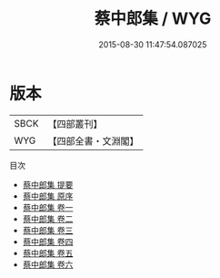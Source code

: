 #+TITLE: 蔡中郎集 / WYG
#+DATE: 2015-08-30 11:47:54.087025
* 版本
 |      SBCK|【四部叢刊】  |
 |       WYG|【四部全書・文淵閣】|
目次
 - [[file:KR4b0002_000.txt::000-1a][蔡中郎集 提要]]
 - [[file:KR4b0002_000.txt::000-3a][蔡中郎集 原序]]
 - [[file:KR4b0002_001.txt::001-1a][蔡中郎集 卷一]]
 - [[file:KR4b0002_002.txt::002-1a][蔡中郎集 卷二]]
 - [[file:KR4b0002_003.txt::003-1a][蔡中郎集 卷三]]
 - [[file:KR4b0002_004.txt::004-1a][蔡中郎集 卷四]]
 - [[file:KR4b0002_005.txt::005-1a][蔡中郎集 卷五]]
 - [[file:KR4b0002_006.txt::006-1a][蔡中郎集 卷六]]
